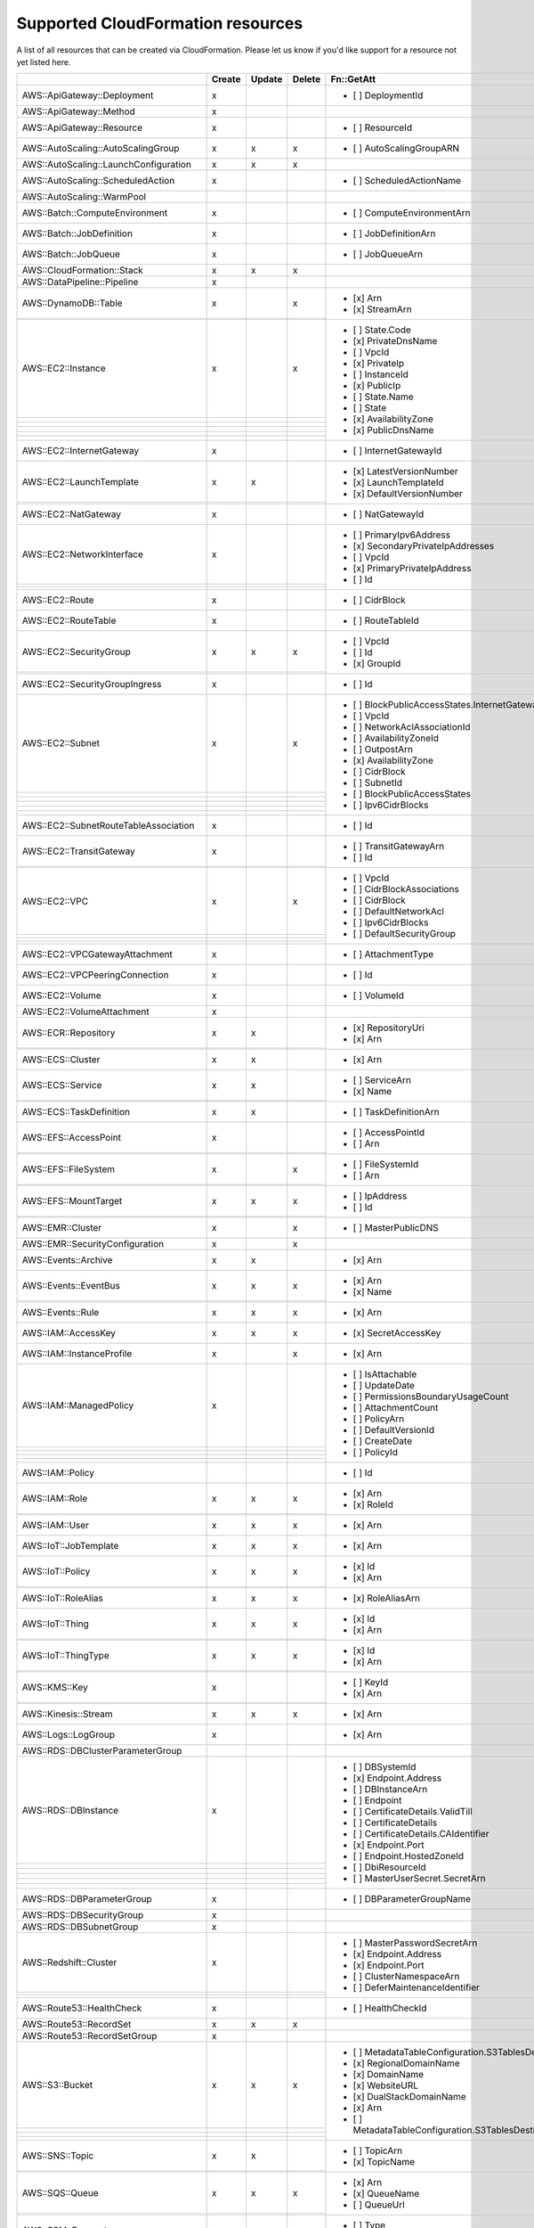 .. _cloudformation_resources:

==================================
Supported CloudFormation resources
==================================


A list of all resources that can be created via CloudFormation. 
Please let us know if you'd like support for a resource not yet listed here.

.. table:: 

  +-----------------------------------------+--------+--------+--------+---------------------------------------------------------------------------+
  |                                         | Create | Update | Delete | Fn::GetAtt                                                                |
  +=========================================+========+========+========+===========================================================================+
  |AWS::ApiGateway::Deployment              |    x   |        |        | - [ ] DeploymentId                                                        |
  +-----------------------------------------+--------+--------+--------+---------------------------------------------------------------------------+
  |AWS::ApiGateway::Method                  |    x   |        |        |                                                                           |
  +-----------------------------------------+--------+--------+--------+---------------------------------------------------------------------------+
  |AWS::ApiGateway::Resource                |    x   |        |        | - [ ] ResourceId                                                          |
  +-----------------------------------------+--------+--------+--------+---------------------------------------------------------------------------+
  |AWS::AutoScaling::AutoScalingGroup       |    x   |    x   |    x   | - [ ] AutoScalingGroupARN                                                 |
  +-----------------------------------------+--------+--------+--------+---------------------------------------------------------------------------+
  |AWS::AutoScaling::LaunchConfiguration    |    x   |    x   |    x   |                                                                           |
  +-----------------------------------------+--------+--------+--------+---------------------------------------------------------------------------+
  |AWS::AutoScaling::ScheduledAction        |    x   |        |        | - [ ] ScheduledActionName                                                 |
  +-----------------------------------------+--------+--------+--------+---------------------------------------------------------------------------+
  |AWS::AutoScaling::WarmPool               |        |        |        |                                                                           |
  +-----------------------------------------+--------+--------+--------+---------------------------------------------------------------------------+
  |AWS::Batch::ComputeEnvironment           |    x   |        |        | - [ ] ComputeEnvironmentArn                                               |
  +-----------------------------------------+--------+--------+--------+---------------------------------------------------------------------------+
  |AWS::Batch::JobDefinition                |    x   |        |        | - [ ] JobDefinitionArn                                                    |
  +-----------------------------------------+--------+--------+--------+---------------------------------------------------------------------------+
  |AWS::Batch::JobQueue                     |    x   |        |        | - [ ] JobQueueArn                                                         |
  +-----------------------------------------+--------+--------+--------+---------------------------------------------------------------------------+
  |AWS::CloudFormation::Stack               |    x   |    x   |    x   |                                                                           |
  +-----------------------------------------+--------+--------+--------+---------------------------------------------------------------------------+
  |AWS::DataPipeline::Pipeline              |    x   |        |        |                                                                           |
  +-----------------------------------------+--------+--------+--------+---------------------------------------------------------------------------+
  |AWS::DynamoDB::Table                     |    x   |        |    x   | - [x] Arn                                                                 |
  +-----------------------------------------+--------+--------+--------+ - [x] StreamArn                                                           |
  |                                         |        |        |        |                                                                           |
  +-----------------------------------------+--------+--------+--------+---------------------------------------------------------------------------+
  |AWS::EC2::Instance                       |    x   |        |    x   | - [ ] State.Code                                                          |
  +-----------------------------------------+--------+--------+--------+ - [x] PrivateDnsName                                                      |
  |                                         |        |        |        | - [ ] VpcId                                                               |
  +-----------------------------------------+--------+--------+--------+ - [x] PrivateIp                                                           |
  |                                         |        |        |        | - [ ] InstanceId                                                          |
  +-----------------------------------------+--------+--------+--------+ - [x] PublicIp                                                            |
  |                                         |        |        |        | - [ ] State.Name                                                          |
  +-----------------------------------------+--------+--------+--------+ - [ ] State                                                               |
  |                                         |        |        |        | - [x] AvailabilityZone                                                    |
  +-----------------------------------------+--------+--------+--------+ - [x] PublicDnsName                                                       |
  |                                         |        |        |        |                                                                           |
  +-----------------------------------------+--------+--------+--------+---------------------------------------------------------------------------+
  |AWS::EC2::InternetGateway                |    x   |        |        | - [ ] InternetGatewayId                                                   |
  +-----------------------------------------+--------+--------+--------+---------------------------------------------------------------------------+
  |AWS::EC2::LaunchTemplate                 |    x   |    x   |        | - [x] LatestVersionNumber                                                 |
  +-----------------------------------------+--------+--------+--------+ - [x] LaunchTemplateId                                                    |
  |                                         |        |        |        | - [x] DefaultVersionNumber                                                |
  +-----------------------------------------+--------+--------+--------+---------------------------------------------------------------------------+
  |AWS::EC2::NatGateway                     |    x   |        |        | - [ ] NatGatewayId                                                        |
  +-----------------------------------------+--------+--------+--------+---------------------------------------------------------------------------+
  |AWS::EC2::NetworkInterface               |    x   |        |        | - [ ] PrimaryIpv6Address                                                  |
  +-----------------------------------------+--------+--------+--------+ - [x] SecondaryPrivateIpAddresses                                         |
  |                                         |        |        |        | - [ ] VpcId                                                               |
  +-----------------------------------------+--------+--------+--------+ - [x] PrimaryPrivateIpAddress                                             |
  |                                         |        |        |        | - [ ] Id                                                                  |
  +-----------------------------------------+--------+--------+--------+---------------------------------------------------------------------------+
  |AWS::EC2::Route                          |    x   |        |        | - [ ] CidrBlock                                                           |
  +-----------------------------------------+--------+--------+--------+---------------------------------------------------------------------------+
  |AWS::EC2::RouteTable                     |    x   |        |        | - [ ] RouteTableId                                                        |
  +-----------------------------------------+--------+--------+--------+---------------------------------------------------------------------------+
  |AWS::EC2::SecurityGroup                  |    x   |    x   |    x   | - [ ] VpcId                                                               |
  +-----------------------------------------+--------+--------+--------+ - [ ] Id                                                                  |
  |                                         |        |        |        | - [x] GroupId                                                             |
  +-----------------------------------------+--------+--------+--------+---------------------------------------------------------------------------+
  |AWS::EC2::SecurityGroupIngress           |    x   |        |        | - [ ] Id                                                                  |
  +-----------------------------------------+--------+--------+--------+---------------------------------------------------------------------------+
  |AWS::EC2::Subnet                         |    x   |        |    x   | - [ ] BlockPublicAccessStates.InternetGatewayBlockMode                    |
  +-----------------------------------------+--------+--------+--------+ - [ ] VpcId                                                               |
  |                                         |        |        |        | - [ ] NetworkAclAssociationId                                             |
  +-----------------------------------------+--------+--------+--------+ - [ ] AvailabilityZoneId                                                  |
  |                                         |        |        |        | - [ ] OutpostArn                                                          |
  +-----------------------------------------+--------+--------+--------+ - [x] AvailabilityZone                                                    |
  |                                         |        |        |        | - [ ] CidrBlock                                                           |
  +-----------------------------------------+--------+--------+--------+ - [ ] SubnetId                                                            |
  |                                         |        |        |        | - [ ] BlockPublicAccessStates                                             |
  +-----------------------------------------+--------+--------+--------+ - [ ] Ipv6CidrBlocks                                                      |
  |                                         |        |        |        |                                                                           |
  +-----------------------------------------+--------+--------+--------+---------------------------------------------------------------------------+
  |AWS::EC2::SubnetRouteTableAssociation    |    x   |        |        | - [ ] Id                                                                  |
  +-----------------------------------------+--------+--------+--------+---------------------------------------------------------------------------+
  |AWS::EC2::TransitGateway                 |    x   |        |        | - [ ] TransitGatewayArn                                                   |
  +-----------------------------------------+--------+--------+--------+ - [ ] Id                                                                  |
  |                                         |        |        |        |                                                                           |
  +-----------------------------------------+--------+--------+--------+---------------------------------------------------------------------------+
  |AWS::EC2::VPC                            |    x   |        |    x   | - [ ] VpcId                                                               |
  +-----------------------------------------+--------+--------+--------+ - [ ] CidrBlockAssociations                                               |
  |                                         |        |        |        | - [ ] CidrBlock                                                           |
  +-----------------------------------------+--------+--------+--------+ - [ ] DefaultNetworkAcl                                                   |
  |                                         |        |        |        | - [ ] Ipv6CidrBlocks                                                      |
  +-----------------------------------------+--------+--------+--------+ - [ ] DefaultSecurityGroup                                                |
  |                                         |        |        |        |                                                                           |
  +-----------------------------------------+--------+--------+--------+---------------------------------------------------------------------------+
  |AWS::EC2::VPCGatewayAttachment           |    x   |        |        | - [ ] AttachmentType                                                      |
  +-----------------------------------------+--------+--------+--------+---------------------------------------------------------------------------+
  |AWS::EC2::VPCPeeringConnection           |    x   |        |        | - [ ] Id                                                                  |
  +-----------------------------------------+--------+--------+--------+---------------------------------------------------------------------------+
  |AWS::EC2::Volume                         |    x   |        |        | - [ ] VolumeId                                                            |
  +-----------------------------------------+--------+--------+--------+---------------------------------------------------------------------------+
  |AWS::EC2::VolumeAttachment               |    x   |        |        |                                                                           |
  +-----------------------------------------+--------+--------+--------+---------------------------------------------------------------------------+
  |AWS::ECR::Repository                     |    x   |    x   |        | - [x] RepositoryUri                                                       |
  +-----------------------------------------+--------+--------+--------+ - [x] Arn                                                                 |
  |                                         |        |        |        |                                                                           |
  +-----------------------------------------+--------+--------+--------+---------------------------------------------------------------------------+
  |AWS::ECS::Cluster                        |    x   |    x   |        | - [x] Arn                                                                 |
  +-----------------------------------------+--------+--------+--------+---------------------------------------------------------------------------+
  |AWS::ECS::Service                        |    x   |    x   |        | - [ ] ServiceArn                                                          |
  +-----------------------------------------+--------+--------+--------+ - [x] Name                                                                |
  |                                         |        |        |        |                                                                           |
  +-----------------------------------------+--------+--------+--------+---------------------------------------------------------------------------+
  |AWS::ECS::TaskDefinition                 |    x   |    x   |        | - [ ] TaskDefinitionArn                                                   |
  +-----------------------------------------+--------+--------+--------+---------------------------------------------------------------------------+
  |AWS::EFS::AccessPoint                    |    x   |        |        | - [ ] AccessPointId                                                       |
  +-----------------------------------------+--------+--------+--------+ - [ ] Arn                                                                 |
  |                                         |        |        |        |                                                                           |
  +-----------------------------------------+--------+--------+--------+---------------------------------------------------------------------------+
  |AWS::EFS::FileSystem                     |    x   |        |    x   | - [ ] FileSystemId                                                        |
  +-----------------------------------------+--------+--------+--------+ - [ ] Arn                                                                 |
  |                                         |        |        |        |                                                                           |
  +-----------------------------------------+--------+--------+--------+---------------------------------------------------------------------------+
  |AWS::EFS::MountTarget                    |    x   |    x   |    x   | - [ ] IpAddress                                                           |
  +-----------------------------------------+--------+--------+--------+ - [ ] Id                                                                  |
  |                                         |        |        |        |                                                                           |
  +-----------------------------------------+--------+--------+--------+---------------------------------------------------------------------------+
  |AWS::EMR::Cluster                        |    x   |        |    x   | - [ ] MasterPublicDNS                                                     |
  +-----------------------------------------+--------+--------+--------+---------------------------------------------------------------------------+
  |AWS::EMR::SecurityConfiguration          |    x   |        |    x   |                                                                           |
  +-----------------------------------------+--------+--------+--------+---------------------------------------------------------------------------+
  |AWS::Events::Archive                     |    x   |    x   |        | - [x] Arn                                                                 |
  +-----------------------------------------+--------+--------+--------+---------------------------------------------------------------------------+
  |AWS::Events::EventBus                    |    x   |    x   |    x   | - [x] Arn                                                                 |
  +-----------------------------------------+--------+--------+--------+ - [x] Name                                                                |
  |                                         |        |        |        |                                                                           |
  +-----------------------------------------+--------+--------+--------+---------------------------------------------------------------------------+
  |AWS::Events::Rule                        |    x   |    x   |    x   | - [x] Arn                                                                 |
  +-----------------------------------------+--------+--------+--------+---------------------------------------------------------------------------+
  |AWS::IAM::AccessKey                      |    x   |    x   |    x   | - [x] SecretAccessKey                                                     |
  +-----------------------------------------+--------+--------+--------+---------------------------------------------------------------------------+
  |AWS::IAM::InstanceProfile                |    x   |        |    x   | - [x] Arn                                                                 |
  +-----------------------------------------+--------+--------+--------+---------------------------------------------------------------------------+
  |AWS::IAM::ManagedPolicy                  |    x   |        |        | - [ ] IsAttachable                                                        |
  +-----------------------------------------+--------+--------+--------+ - [ ] UpdateDate                                                          |
  |                                         |        |        |        | - [ ] PermissionsBoundaryUsageCount                                       |
  +-----------------------------------------+--------+--------+--------+ - [ ] AttachmentCount                                                     |
  |                                         |        |        |        | - [ ] PolicyArn                                                           |
  +-----------------------------------------+--------+--------+--------+ - [ ] DefaultVersionId                                                    |
  |                                         |        |        |        | - [ ] CreateDate                                                          |
  +-----------------------------------------+--------+--------+--------+ - [ ] PolicyId                                                            |
  |                                         |        |        |        |                                                                           |
  +-----------------------------------------+--------+--------+--------+---------------------------------------------------------------------------+
  |AWS::IAM::Policy                         |        |        |        | - [ ] Id                                                                  |
  +-----------------------------------------+--------+--------+--------+---------------------------------------------------------------------------+
  |AWS::IAM::Role                           |    x   |    x   |    x   | - [x] Arn                                                                 |
  +-----------------------------------------+--------+--------+--------+ - [x] RoleId                                                              |
  |                                         |        |        |        |                                                                           |
  +-----------------------------------------+--------+--------+--------+---------------------------------------------------------------------------+
  |AWS::IAM::User                           |    x   |    x   |    x   | - [x] Arn                                                                 |
  +-----------------------------------------+--------+--------+--------+---------------------------------------------------------------------------+
  |AWS::IoT::JobTemplate                    |    x   |    x   |    x   | - [x] Arn                                                                 |
  +-----------------------------------------+--------+--------+--------+---------------------------------------------------------------------------+
  |AWS::IoT::Policy                         |    x   |    x   |    x   | - [x] Id                                                                  |
  +-----------------------------------------+--------+--------+--------+ - [x] Arn                                                                 |
  |                                         |        |        |        |                                                                           |
  +-----------------------------------------+--------+--------+--------+---------------------------------------------------------------------------+
  |AWS::IoT::RoleAlias                      |    x   |    x   |    x   | - [x] RoleAliasArn                                                        |
  +-----------------------------------------+--------+--------+--------+---------------------------------------------------------------------------+
  |AWS::IoT::Thing                          |    x   |    x   |    x   | - [x] Id                                                                  |
  +-----------------------------------------+--------+--------+--------+ - [x] Arn                                                                 |
  |                                         |        |        |        |                                                                           |
  +-----------------------------------------+--------+--------+--------+---------------------------------------------------------------------------+
  |AWS::IoT::ThingType                      |    x   |    x   |    x   | - [x] Id                                                                  |
  +-----------------------------------------+--------+--------+--------+ - [x] Arn                                                                 |
  |                                         |        |        |        |                                                                           |
  +-----------------------------------------+--------+--------+--------+---------------------------------------------------------------------------+
  |AWS::KMS::Key                            |    x   |        |        | - [ ] KeyId                                                               |
  +-----------------------------------------+--------+--------+--------+ - [x] Arn                                                                 |
  |                                         |        |        |        |                                                                           |
  +-----------------------------------------+--------+--------+--------+---------------------------------------------------------------------------+
  |AWS::Kinesis::Stream                     |    x   |    x   |    x   | - [x] Arn                                                                 |
  +-----------------------------------------+--------+--------+--------+---------------------------------------------------------------------------+
  |AWS::Logs::LogGroup                      |    x   |        |        | - [x] Arn                                                                 |
  +-----------------------------------------+--------+--------+--------+---------------------------------------------------------------------------+
  |AWS::RDS::DBClusterParameterGroup        |        |        |        |                                                                           |
  +-----------------------------------------+--------+--------+--------+---------------------------------------------------------------------------+
  |AWS::RDS::DBInstance                     |    x   |        |        | - [ ] DBSystemId                                                          |
  +-----------------------------------------+--------+--------+--------+ - [x] Endpoint.Address                                                    |
  |                                         |        |        |        | - [ ] DBInstanceArn                                                       |
  +-----------------------------------------+--------+--------+--------+ - [ ] Endpoint                                                            |
  |                                         |        |        |        | - [ ] CertificateDetails.ValidTill                                        |
  +-----------------------------------------+--------+--------+--------+ - [ ] CertificateDetails                                                  |
  |                                         |        |        |        | - [ ] CertificateDetails.CAIdentifier                                     |
  +-----------------------------------------+--------+--------+--------+ - [x] Endpoint.Port                                                       |
  |                                         |        |        |        | - [ ] Endpoint.HostedZoneId                                               |
  +-----------------------------------------+--------+--------+--------+ - [ ] DbiResourceId                                                       |
  |                                         |        |        |        | - [ ] MasterUserSecret.SecretArn                                          |
  +-----------------------------------------+--------+--------+--------+---------------------------------------------------------------------------+
  |AWS::RDS::DBParameterGroup               |    x   |        |        | - [ ] DBParameterGroupName                                                |
  +-----------------------------------------+--------+--------+--------+---------------------------------------------------------------------------+
  |AWS::RDS::DBSecurityGroup                |    x   |        |        |                                                                           |
  +-----------------------------------------+--------+--------+--------+---------------------------------------------------------------------------+
  |AWS::RDS::DBSubnetGroup                  |    x   |        |        |                                                                           |
  +-----------------------------------------+--------+--------+--------+---------------------------------------------------------------------------+
  |AWS::Redshift::Cluster                   |    x   |        |        | - [ ] MasterPasswordSecretArn                                             |
  +-----------------------------------------+--------+--------+--------+ - [x] Endpoint.Address                                                    |
  |                                         |        |        |        | - [x] Endpoint.Port                                                       |
  +-----------------------------------------+--------+--------+--------+ - [ ] ClusterNamespaceArn                                                 |
  |                                         |        |        |        | - [ ] DeferMaintenanceIdentifier                                          |
  +-----------------------------------------+--------+--------+--------+---------------------------------------------------------------------------+
  |AWS::Route53::HealthCheck                |    x   |        |        | - [ ] HealthCheckId                                                       |
  +-----------------------------------------+--------+--------+--------+---------------------------------------------------------------------------+
  |AWS::Route53::RecordSet                  |    x   |    x   |    x   |                                                                           |
  +-----------------------------------------+--------+--------+--------+---------------------------------------------------------------------------+
  |AWS::Route53::RecordSetGroup             |    x   |        |        |                                                                           |
  +-----------------------------------------+--------+--------+--------+---------------------------------------------------------------------------+
  |AWS::S3::Bucket                          |    x   |    x   |    x   | - [ ] MetadataTableConfiguration.S3TablesDestination.TableArn             |
  +-----------------------------------------+--------+--------+--------+ - [x] RegionalDomainName                                                  |
  |                                         |        |        |        | - [x] DomainName                                                          |
  +-----------------------------------------+--------+--------+--------+ - [x] WebsiteURL                                                          |
  |                                         |        |        |        | - [x] DualStackDomainName                                                 |
  +-----------------------------------------+--------+--------+--------+ - [x] Arn                                                                 |
  |                                         |        |        |        | - [ ] MetadataTableConfiguration.S3TablesDestination.TableNamespace       |
  +-----------------------------------------+--------+--------+--------+---------------------------------------------------------------------------+
  |AWS::SNS::Topic                          |    x   |    x   |        | - [ ] TopicArn                                                            |
  +-----------------------------------------+--------+--------+--------+ - [x] TopicName                                                           |
  |                                         |        |        |        |                                                                           |
  +-----------------------------------------+--------+--------+--------+---------------------------------------------------------------------------+
  |AWS::SQS::Queue                          |    x   |    x   |    x   | - [x] Arn                                                                 |
  +-----------------------------------------+--------+--------+--------+ - [x] QueueName                                                           |
  |                                         |        |        |        | - [ ] QueueUrl                                                            |
  +-----------------------------------------+--------+--------+--------+---------------------------------------------------------------------------+
  |AWS::SSM::Parameter                      |    x   |    x   |    x   | - [ ] Type                                                                |
  +-----------------------------------------+--------+--------+--------+ - [ ] Value                                                               |
  |                                         |        |        |        |                                                                           |
  +-----------------------------------------+--------+--------+--------+---------------------------------------------------------------------------+
  |AWS::SageMaker::Endpoint                 |    x   |    x   |    x   | - [x] EndpointName                                                        |
  +-----------------------------------------+--------+--------+--------+---------------------------------------------------------------------------+
  |AWS::SageMaker::EndpointConfig           |    x   |    x   |    x   | - [x] EndpointConfigName                                                  |
  +-----------------------------------------+--------+--------+--------+---------------------------------------------------------------------------+
  |AWS::SageMaker::Model                    |    x   |    x   |    x   | - [x] ModelName                                                           |
  +-----------------------------------------+--------+--------+--------+---------------------------------------------------------------------------+
  |AWS::StepFunctions::StateMachine         |    x   |    x   |    x   | - [ ] StateMachineRevisionId                                              |
  +-----------------------------------------+--------+--------+--------+ - [ ] Arn                                                                 |
  |                                         |        |        |        | - [x] Name                                                                |
  +-----------------------------------------+--------+--------+--------+---------------------------------------------------------------------------+
  |AWS::StepFunctions::StateMachineVersion  |        |        |        | - [ ] Arn                                                                 |
  +-----------------------------------------+--------+--------+--------+---------------------------------------------------------------------------+
